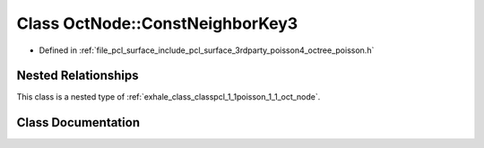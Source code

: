 .. _exhale_class_classpcl_1_1poisson_1_1_oct_node_1_1_const_neighbor_key3:

Class OctNode::ConstNeighborKey3
================================

- Defined in :ref:`file_pcl_surface_include_pcl_surface_3rdparty_poisson4_octree_poisson.h`


Nested Relationships
--------------------

This class is a nested type of :ref:`exhale_class_classpcl_1_1poisson_1_1_oct_node`.


Class Documentation
-------------------


.. doxygenclass:: pcl::poisson::OctNode::ConstNeighborKey3
   :members:
   :protected-members:
   :undoc-members: